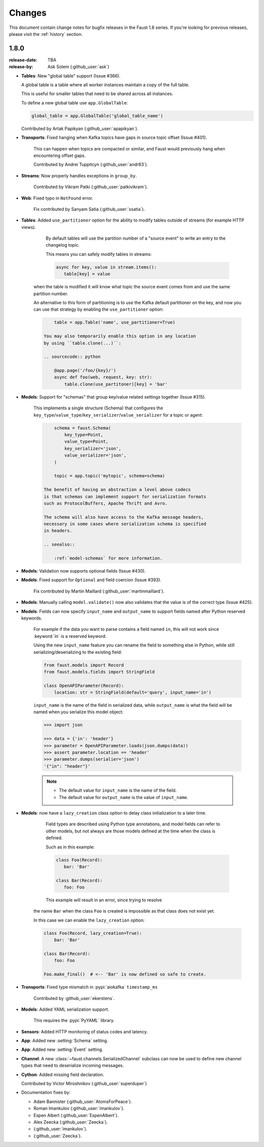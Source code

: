 .. _changelog:

==============================
 Changes
==============================

This document contain change notes for bugfix releases in
the Faust 1.8 series. If you're looking for previous releases,
please visit the :ref:`history` section.

.. _version-1.8.0:

1.8.0
=====
:release-date: TBA
:release-by: Ask Solem (:github_user:`ask`)

- **Tables**: New "global table" support (Issue #366).

  A global table is a table where all worker instances
  maintain a copy of the full table.

  This is useful for smaller tables that need to be
  shared across all instances.

  To define a new global table use ``app.GlobalTable``:

  .. sourcecode:: python

    global_table = app.GlobalTable('global_table_name')

  Contributed by Artak Papikyan (:github_user:`apapikyan`).

- **Transports**: Fixed hanging when Kafka topics have gaps
  in source topic offset (Issue #401).

    This can happen when topics are compacted or similar,
    and Faust would previously hang when encountering
    offset gaps.

    Contributed by Andrei Tuppitcyn (:github_user:`andr83`).

- **Streams**: Now properly handles exceptions in ``group_by``.

    Contributed by Vikram Patki (:github_user:`patkivikram`).

- **Web**: Fixed typo in ``NotFound`` error.

    Fix contributed by Sanyam Satia (:github_user:`ssatia`).

- **Tables**: Added ``use_partitioner`` option for the ability
  to modify tables outside of streams (for example HTTP views).

    By default tables will use the partition number of a "source event"
    to write an entry to the changelog topic.

    This means you can safely modify tables in streams:

    .. sourcecode:: python

        async for key, value in stream.items():
           table[key] = value

   when the table is modified it will know what topic the source
   event comes from and use the same partition number.

   An alternative to this form of partitioning is to use
   the Kafka default partitioner on the key, and now you can
   use that strategy by enabling the ``use_partitioner`` option:

   .. sourcecode:: python

        table = app.Table('name', use_partitioner=True)

    You may also temporarily enable this option in any location
    by using ``table.clone(...)``:

    .. sourcecode:: python

        @app.page('/foo/{key}/')
        async def foo(web, request, key: str):
            table.clone(use_partitoner)[key] = 'bar'

- **Models**: Support for "schemas" that group key/value related
  settings together (Issue #315).

   This implements a single structure (Schema) that configures
   the ``key_type``/``value_type``/``key_serializer``/``value_serializer``
   for a topic or agent:

   .. sourcecode:: python

        schema = faust.Schema(
            key_type=Point,
            value_type=Point,
            key_serializer='json',
            value_serializer='json',
        )

        topic = app.topic('mytopic', schema=schema)

    The benefit of having an abstraction a level above codecs
    is that schemas can implement support for serialization formats
    such as ProtocolBuffers, Apache Thrift and Avro.

    The schema will also have access to the Kafka message headers,
    necessary in some cases where serialization schema is specified
    in headers.

    .. seealso::

        :ref:`model-schemas` for more information.

- **Models**: Validation now supports optional fields (Issue #430).

- **Models**: Fixed support for ``Optional`` and field coercion
  (Issue #393).

    Fix contributed by Martin Maillard (:github_user:`martinmaillard`).

- **Models**: Manually calling ``model.validate()`` now also
  validates that the value is of the correct type (Issue #425).

- **Models**: Fields can now specify ``input_name`` and ``output_name``
  to support fields named after Python reserved keywords.

    For example if the data you want to parse contains a field
    named ``in``, this will not work since :keyword:`in` is
    a reserved keyword.

    Using the new ``input_name`` feature you can rename the field
    to something else in Python, while still serializing/deserializing
    to the existing field:

    .. sourcecode:: python

        from faust.models import Record
        from faust.models.fields import StringField

        class OpenAPIParameter(Record):
            location: str = StringField(default='query', input_name='in')

    ``input_name`` is the name of the field in serialized data,
    while ``output_name`` is what the field will be named when you
    serialize this model object:

    .. sourcecode:: pycon

        >>> import json

        >>> data = {'in': 'header'}
        >>> parameter = OpenAPIParameter.loads(json.dumps(data))
        >>> assert parameter.location == 'header'
        >>> parameter.dumps(serialier='json')
        '{"in": "header"}'

    .. note::

        - The default value for ``input_name`` is the name of the field.
        - The default value for ``output_name`` is the value of
          ``input_name``.

- **Models**: now have a ``lazy_creation`` class option to delay
  class initialization to a later time.

    Field types are described using Python type annotations,
    and model fields can refer to other models, but not always
    are those models defined at the time when the class is defined.

    Such as in this example:

    .. sourcecode:: python

        class Foo(Record):
           bar: 'Bar'

        class Bar(Record):
           foo: Foo

    This example will result in an error, since trying to resolve
   the name ``Bar`` when the class ``Foo`` is created is impossible
   as that class does not exist yet.

   In this case we can enable the ``lazy_creation`` option:

   .. sourcecode:: python

        class Foo(Record, lazy_creation=True):
            bar: 'Bar'

        class Bar(Record):
            foo: Foo

        Foo.make_final()  # <-- 'Bar' is now defined so safe to create.

- **Transports**: Fixed type mismatch in :pypi:`aiokafka` ``timestamp_ms``

    Contributed by :github_user:`ekerstens`.

- **Models**: Added YAML serialization support.

    This requires the :pypi:`PyYAML` library.

- **Sensors**: Added HTTP monitoring of status codes and latency.

- **App**: Added new :setting:`Schema` setting.

- **App**: Added new :setting:`Event` setting.

- **Channel**: A new :class:`~faust.channels.SerializedChannel`
  subclass can now be used to define new channel types that need
  to deserialize incoming messages.

- **Cython**: Added missing field declaration.

  Contributed by Victor Miroshnikov (:github_user:`superduper`)

- Documentation fixes by:

  + Adam Bannister (:github_user:`AtomsForPeace`).

  + Roman Imankulov (:github_user:`imankulov`).

  + Espen Albert (:github_user:`EspenAlbert`).

  + Alex Zeecka (:github_user:`Zeecka`).

  + (:github_user:`imankulov`).

  + (:github_user:`Zeecka`).

